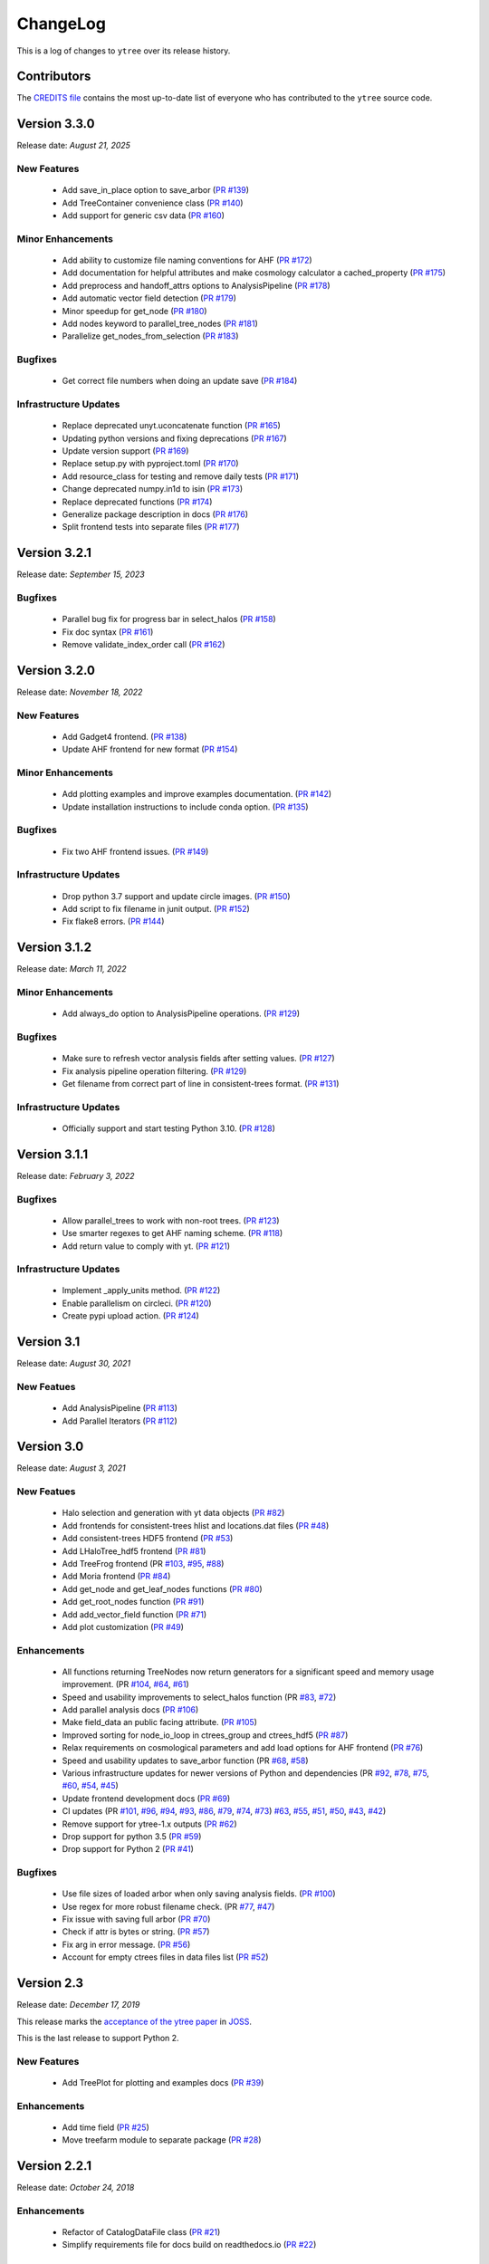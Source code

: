 .. _changelog:

ChangeLog
=========

This is a log of changes to ``ytree`` over its release history.

Contributors
------------

The `CREDITS file
<https://github.com/ytree-project/ytree/blob/main/CREDITS>`__
contains the most up-to-date list of everyone who has contributed to the
``ytree`` source code.

Version 3.3.0
-------------

Release date: *August 21, 2025*

New Features
^^^^^^^^^^^^

 * Add save_in_place option to save_arbor (`PR #139
   <https://github.com/ytree-project/ytree/pull/139>`__)
 * Add TreeContainer convenience class (`PR #140
   <https://github.com/ytree-project/ytree/pull/140>`__)
 * Add support for generic csv data (`PR #160
   <https://github.com/ytree-project/ytree/pull/160>`__)

Minor Enhancements
^^^^^^^^^^^^^^^^^^

 * Add ability to customize file naming conventions for AHF (`PR #172
   <https://github.com/ytree-project/ytree/pull/172>`__)
 * Add documentation for helpful attributes and make cosmology
   calculator a cached_property (`PR #175
   <https://github.com/ytree-project/ytree/pull/175>`__)
 * Add preprocess and handoff_attrs options to AnalysisPipeline (`PR
   #178 <https://github.com/ytree-project/ytree/pull/178>`__)
 * Add automatic vector field detection (`PR #179
   <https://github.com/ytree-project/ytree/pull/179>`__)
 * Minor speedup for get_node (`PR #180
   <https://github.com/ytree-project/ytree/pull/180>`__)
 * Add nodes keyword to parallel_tree_nodes (`PR #181
   <https://github.com/ytree-project/ytree/pull/181>`__)
 * Parallelize get_nodes_from_selection (`PR #183
   <https://github.com/ytree-project/ytree/pull/183>`__)

Bugfixes
^^^^^^^^

 * Get correct file numbers when doing an update save (`PR #184
   <https://github.com/ytree-project/ytree/pull/184>`__)

Infrastructure Updates
^^^^^^^^^^^^^^^^^^^^^^

 * Replace deprecated unyt.uconcatenate function (`PR #165
   <https://github.com/ytree-project/ytree/pull/165>`__)
 * Updating python versions and fixing deprecations (`PR #167
   <https://github.com/ytree-project/ytree/pull/167>`__)
 * Update version support (`PR #169
   <https://github.com/ytree-project/ytree/pull/169>`__)
 * Replace setup.py with pyproject.toml (`PR #170
   <https://github.com/ytree-project/ytree/pull/170>`__)
 * Add resource_class for testing and remove daily tests (`PR #171
   <https://github.com/ytree-project/ytree/pull/171>`__)
 * Change deprecated numpy.in1d to isin (`PR #173
   <https://github.com/ytree-project/ytree/pull/173>`__)
 * Replace deprecated functions (`PR #174
   <https://github.com/ytree-project/ytree/pull/174>`__)
 * Generalize package description in docs (`PR #176
   <https://github.com/ytree-project/ytree/pull/176>`__)
 * Split frontend tests into separate files (`PR #177
   <https://github.com/ytree-project/ytree/pull/177>`__)

Version 3.2.1
-------------

Release date: *September 15, 2023*

Bugfixes
^^^^^^^^

 * Parallel bug fix for progress bar in select_halos (`PR #158
   <https://github.com/ytree-project/ytree/pull/158>`__)
 * Fix doc syntax (`PR #161
   <https://github.com/ytree-project/ytree/pull/161>`__)
 * Remove validate_index_order call (`PR #162
   <https://github.com/ytree-project/ytree/pull/162>`__)

Version 3.2.0
-------------

Release date: *November 18, 2022*

New Features
^^^^^^^^^^^^

 * Add Gadget4 frontend. (`PR #138
   <https://github.com/ytree-project/ytree/pull/138>`__)
 * Update AHF frontend for new format (`PR #154
   <https://github.com/ytree-project/ytree/pull/154>`__)

Minor Enhancements
^^^^^^^^^^^^^^^^^^

 * Add plotting examples and improve examples documentation. (`PR #142
   <https://github.com/ytree-project/ytree/pull/142>`__)
 * Update installation instructions to include conda option. (`PR #135
   <https://github.com/ytree-project/ytree/pull/135>`__)

Bugfixes
^^^^^^^^

 * Fix two AHF frontend issues. (`PR #149
   <https://github.com/ytree-project/ytree/pull/149>`__)

Infrastructure Updates
^^^^^^^^^^^^^^^^^^^^^^

 * Drop python 3.7 support and update circle images. (`PR #150
   <https://github.com/ytree-project/ytree/pull/150>`__)
 * Add script to fix filename in junit output. (`PR #152
   <https://github.com/ytree-project/ytree/pull/152>`__)
 * Fix flake8 errors. (`PR #144
   <https://github.com/ytree-project/ytree/pull/144>`__)

Version 3.1.2
-------------

Release date: *March 11, 2022*

Minor Enhancements
^^^^^^^^^^^^^^^^^^

 * Add always_do option to AnalysisPipeline operations.
   (`PR #129 <https://github.com/ytree-project/ytree/pull/129>`__)

Bugfixes
^^^^^^^^

 * Make sure to refresh vector analysis fields after setting values.
   (`PR #127 <https://github.com/ytree-project/ytree/pull/127>`__)

 * Fix analysis pipeline operation filtering.
   (`PR #129 <https://github.com/ytree-project/ytree/pull/129>`__)

 * Get filename from correct part of line in consistent-trees format.
   (`PR #131 <https://github.com/ytree-project/ytree/pull/131>`__)

Infrastructure Updates
^^^^^^^^^^^^^^^^^^^^^^

 * Officially support and start testing Python 3.10.
   (`PR #128 <https://github.com/ytree-project/ytree/pull/128>`__)

Version 3.1.1
-------------

Release date: *February 3, 2022*

Bugfixes
^^^^^^^^

 * Allow parallel_trees to work with non-root trees.
   (`PR #123 <https://github.com/ytree-project/ytree/pull/123>`__)

 * Use smarter regexes to get AHF naming scheme.
   (`PR #118 <https://github.com/ytree-project/ytree/pull/118>`__)

 * Add return value to comply with yt.
   (`PR #121 <https://github.com/ytree-project/ytree/pull/121>`__)

Infrastructure Updates
^^^^^^^^^^^^^^^^^^^^^^
 * Implement _apply_units method.
   (`PR #122 <https://github.com/ytree-project/ytree/pull/122>`__)

 * Enable parallelism on circleci.
   (`PR #120 <https://github.com/ytree-project/ytree/pull/120>`__)

 * Create pypi upload action.
   (`PR #124 <https://github.com/ytree-project/ytree/pull/124>`__)

Version 3.1
-----------

Release date: *August 30, 2021*

New Featues
^^^^^^^^^^^

 * Add AnalysisPipeline
   (`PR #113 <https://github.com/ytree-project/ytree/pull/113>`__)

 * Add Parallel Iterators
   (`PR #112 <https://github.com/ytree-project/ytree/pull/112>`__)

Version 3.0
-----------

Release date: *August 3, 2021*

New Featues
^^^^^^^^^^^

 * Halo selection and generation with yt data objects
   (`PR #82 <https://github.com/ytree-project/ytree/pull/82>`__)

 * Add frontends for consistent-trees hlist and locations.dat files
   (`PR #48 <https://github.com/ytree-project/ytree/pull/48>`__)

 * Add consistent-trees HDF5 frontend
   (`PR #53 <https://github.com/ytree-project/ytree/pull/53>`__)

 * Add LHaloTree_hdf5 frontend
   (`PR #81 <https://github.com/ytree-project/ytree/pull/81>`__)

 * Add TreeFrog frontend
   (PR `#103 <https://github.com/ytree-project/ytree/pull/103>`__,
   `#95 <https://github.com/ytree-project/ytree/pull/95>`__,
   `#88 <https://github.com/ytree-project/ytree/pull/88>`__)

 * Add Moria frontend
   (`PR #84 <https://github.com/ytree-project/ytree/pull/84>`__)

 * Add get_node and get_leaf_nodes functions
   (`PR #80 <https://github.com/ytree-project/ytree/pull/80>`__)

 * Add get_root_nodes function
   (`PR #91 <https://github.com/ytree-project/ytree/pull/91>`__)

 * Add add_vector_field function
   (`PR #71 <https://github.com/ytree-project/ytree/pull/71>`__)

 * Add plot customization
   (`PR #49 <https://github.com/ytree-project/ytree/pull/49>`__)

Enhancements
^^^^^^^^^^^^

 * All functions returning TreeNodes now return generators for a
   significant speed and memory usage improvement.
   (PR `#104 <https://github.com/ytree-project/ytree/pull/104>`__,
   `#64 <https://github.com/ytree-project/ytree/pull/64>`__,
   `#61 <https://github.com/ytree-project/ytree/pull/61>`__)

 * Speed and usability improvements to select_halos function
   (PR `#83 <https://github.com/ytree-project/ytree/pull/83>`__,
   `#72 <https://github.com/ytree-project/ytree/pull/72>`__)

 * Add parallel analysis docs
   (`PR #106 <https://github.com/ytree-project/ytree/pull/106>`__)

 * Make field_data an public facing attribute.
   (`PR #105 <https://github.com/ytree-project/ytree/pull/105>`__)

 * Improved sorting for node_io_loop in ctrees_group and ctrees_hdf5
   (`PR #87 <https://github.com/ytree-project/ytree/pull/87>`__)

 * Relax requirements on cosmological parameters and add load options
   for AHF frontend
   (`PR #76 <https://github.com/ytree-project/ytree/pull/76>`__)

 * Speed and usability updates to save_arbor function
   (PR `#68 <https://github.com/ytree-project/ytree/pull/68>`__,
   `#58 <https://github.com/ytree-project/ytree/pull/58>`__)

 * Various infrastructure updates for newer versions of Python and
   dependencies
   (PR `#92 <https://github.com/ytree-project/ytree/pull/92>`__,
   `#78 <https://github.com/ytree-project/ytree/pull/78>`__,
   `#75 <https://github.com/ytree-project/ytree/pull/75>`__,
   `#60 <https://github.com/ytree-project/ytree/pull/60>`__,
   `#54 <https://github.com/ytree-project/ytree/pull/54>`__,
   `#45 <https://github.com/ytree-project/ytree/pull/45>`__)

 * Update frontend development docs
   (`PR #69 <https://github.com/ytree-project/ytree/pull/69>`__)

 * CI updates
   (PR `#101 <https://github.com/ytree-project/ytree/pull/101>`__,
   `#96 <https://github.com/ytree-project/ytree/pull/96>`__,
   `#94 <https://github.com/ytree-project/ytree/pull/94>`__,
   `#93 <https://github.com/ytree-project/ytree/pull/93>`__,
   `#86 <https://github.com/ytree-project/ytree/pull/86>`__,
   `#79 <https://github.com/ytree-project/ytree/pull/79>`__,
   `#74 <https://github.com/ytree-project/ytree/pull/74>`__,
   `#73 <https://github.com/ytree-project/ytree/pull/73>`__)
   `#63 <https://github.com/ytree-project/ytree/pull/63>`__,
   `#55 <https://github.com/ytree-project/ytree/pull/55>`__,
   `#51 <https://github.com/ytree-project/ytree/pull/51>`__,
   `#50 <https://github.com/ytree-project/ytree/pull/50>`__,
   `#43 <https://github.com/ytree-project/ytree/pull/43>`__,
   `#42 <https://github.com/ytree-project/ytree/pull/42>`__)

 * Remove support for ytree-1.x outputs
   (`PR #62 <https://github.com/ytree-project/ytree/pull/62>`__)

 * Drop support for python 3.5
   (`PR #59 <https://github.com/ytree-project/ytree/pull/59>`__)

 * Drop support for Python 2
   (`PR #41 <https://github.com/ytree-project/ytree/pull/41>`__)

Bugfixes
^^^^^^^^

 * Use file sizes of loaded arbor when only saving analysis fields.
   (`PR #100 <https://github.com/ytree-project/ytree/pull/100>`__)

 * Use regex for more robust filename check.
   (PR `#77 <https://github.com/ytree-project/ytree/pull/77>`__,
   `#47 <https://github.com/ytree-project/ytree/pull/47>`__)

 * Fix issue with saving full arbor
   (`PR #70 <https://github.com/ytree-project/ytree/pull/70>`__)

 * Check if attr is bytes or string.
   (`PR #57 <https://github.com/ytree-project/ytree/pull/57>`__)

 * Fix arg in error message.
   (`PR #56 <https://github.com/ytree-project/ytree/pull/56>`__)

 * Account for empty ctrees files in data files list
   (`PR #52 <https://github.com/ytree-project/ytree/pull/52>`__)

Version 2.3
-----------

Release date: *December 17, 2019*

This release marks the `acceptance of the ytree paper
<https://github.com/openjournals/joss-reviews/issues/1881>`__ in
`JOSS <https://joss.theoj.org/>`__.

This is the last release to support Python 2.

New Features
^^^^^^^^^^^^

 * Add TreePlot for plotting and examples docs
   (`PR #39 <https://github.com/ytree-project/ytree/pull/39>`__)

Enhancements
^^^^^^^^^^^^

 * Add time field
   (`PR #25 <https://github.com/ytree-project/ytree/pull/25>`__)
 * Move treefarm module to separate package
   (`PR #28 <https://github.com/ytree-project/ytree/pull/28>`__)

Version 2.2.1
-------------

Release date: *October 24, 2018*

Enhancements
^^^^^^^^^^^^

 * Refactor of CatalogDataFile class
   (`PR #21 <https://github.com/ytree-project/ytree/pull/21>`__)
 * Simplify requirements file for docs build on readthedocs.io
   (`PR #22 <https://github.com/ytree-project/ytree/pull/22>`__)

Bugfixes
^^^^^^^^

 * Restore access to analysis fields for tree roots
   (`PR #23 <https://github.com/ytree-project/ytree/pull/23>`__)
 * fix field access on non-root nodes when tree is not setup
   (`PR #20 <https://github.com/ytree-project/ytree/pull/20>`__)
 * fix issue of uid and desc_uid fields being clobbered during
   initial field access
   (`PR #19 <https://github.com/ytree-project/ytree/pull/19>`__)

Version 2.2
-----------

Release date: *August 28, 2018*

New Features
^^^^^^^^^^^^

 * add vector fields.
 * add select_halos function.

Enhancements
^^^^^^^^^^^^

 * significant refactor of field and i/o systems.
 * upgrades to testing infrastructure.

Version 2.1.1
-------------

Release date: *April 23, 2018*

Bugfixes
^^^^^^^^

 * update environment.yml to fix broken readthedocs build.

Version 2.1
-----------

Release date: *April 20, 2018*

New Features
^^^^^^^^^^^^

 * add support for LHaloTree format.
 * add support for Amiga Halo Finder format.

Version 2.0.2
-------------

Release date: *February 16, 2018*

Enhancements
^^^^^^^^^^^^

 * significantly improved i/o for ytree frontend.

Version 2.0
-----------

Release date: *August 07, 2017*

This is significant overhaul of the ytree machinery.

New Features
^^^^^^^^^^^^

 * tree building and field i/o now occur on-demand.
 * support for yt-like derived fields that can be defined with simple
   functions.
 * support for yt-like alias fields allowing for universal
   field naming conventions to simplify writing scripts for multiple
   data formats.
 * support for analysis fields which allow users to save the results
   of expensive halo analysis to fields associated with each halo.
 * all fields in consistent-trees and Rockstar now fully supported with
   units.
 * an optimized format for saving and reloading trees for fast field access.

Enhancements
^^^^^^^^^^^^

 * significantly improved documentation including a guide to adding support
   for new file formats.

Version 1.1
-----------

Release date: *January 12, 2017*

New Features
^^^^^^^^^^^^

 * New, more yt-like field querying syntax for both arbors and tree
   nodes.

Enhancements
^^^^^^^^^^^^

 * Python3 now supported.
 * More robust unit system with restoring of unit registries from stored
   json.
 * Added minimum radius to halo sphere selector.
 * Replaced import of yt for specific imports of all required functions.
 * Added ytree logger.
 * Docs updated and API reference docs added.

Bugfixes
^^^^^^^^

 * Allow non-root trees to be saved and reloaded.
 * Fix bug allowing trees that end before the final output.

Version 1.0
-----------

Release date: *Sep 26, 2016*

The inaugural release of ytree!
